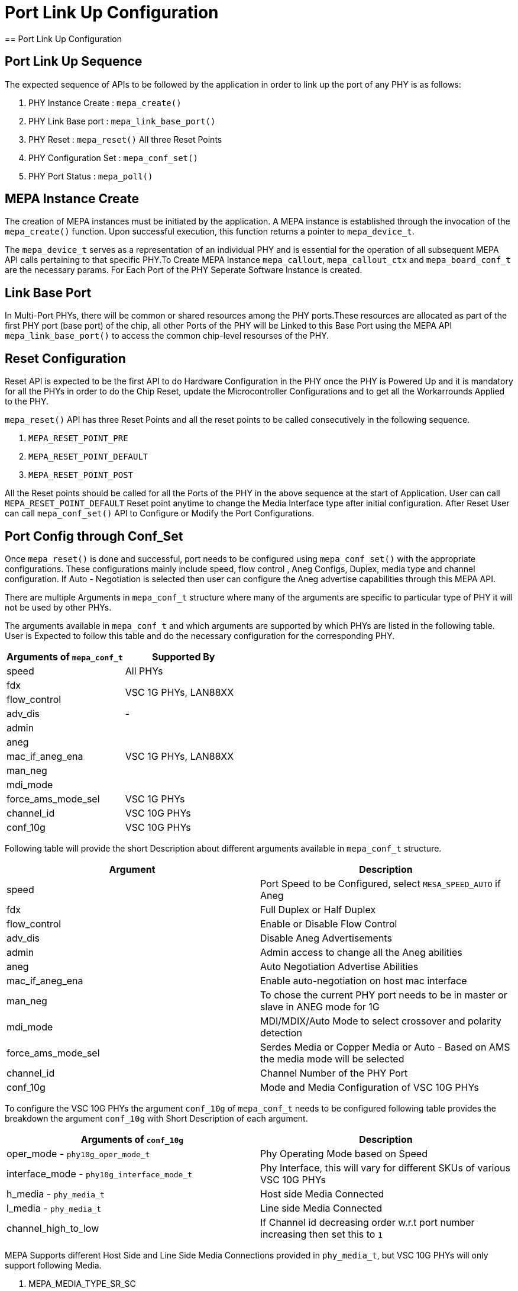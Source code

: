 // Copyright (c) 2004-2020 Microchip Technology Inc. and its subsidiaries.
// SPDX-License-Identifier: MIT

= Port Link Up Configuration
== Port Link Up Configuration

== Port Link Up Sequence

The expected sequence of APIs to be followed by the application in order to link up the port of any PHY is as follows:

. PHY Instance Create   : `mepa_create()`
. PHY Link Base port    : `mepa_link_base_port()`
. PHY Reset             : `mepa_reset()` All three Reset Points
. PHY Configuration Set : `mepa_conf_set()`
. PHY Port Status       : `mepa_poll()`


== MEPA Instance Create

The creation of MEPA instances must be initiated by the application. A MEPA instance is established through the invocation of
the `mepa_create()` function. Upon successful execution, this function returns a pointer to `mepa_device_t`. 

The `mepa_device_t` serves as a representation of an individual PHY and is essential for the operation of all subsequent
MEPA API calls pertaining to that specific PHY.To Create MEPA Instance `mepa_callout`, `mepa_callout_ctx` and `mepa_board_conf_t`
are the necessary params. For Each Port of the PHY Seperate Software Instance is created.


== Link Base Port

In Multi-Port PHYs, there will be common or shared resources among the PHY ports.These resources are
allocated as part of the first PHY port (base port) of the chip, all other Ports of the PHY will be Linked to
this Base Port using the MEPA API `mepa_link_base_port()` to access the common chip-level resourses of the PHY.

== Reset Configuration

Reset API is expected to be the first API to do Hardware Configuration in the PHY once the PHY is Powered Up and it
is mandatory for all the PHYs in order to do the Chip Reset, update the Microcontroller Configurations and to get all
the Workarrounds Applied to the PHY.

`mepa_reset()` API has three Reset Points and all the reset points to be called consecutively in the following sequence.

. `MEPA_RESET_POINT_PRE`
. `MEPA_RESET_POINT_DEFAULT`
. `MEPA_RESET_POINT_POST`

All the Reset points should be called for all the Ports of the PHY in the above sequence at the start of Application.
User can call `MEPA_RESET_POINT_DEFAULT` Reset point anytime to change the Media Interface type after initial configuration. After 
Reset User can call `mepa_conf_set()` API to Configure or Modify the Port Configurations.

== Port Config through Conf_Set
Once `mepa_reset()` is done and successful, port needs to be configured using `mepa_conf_set()` with the appropriate configurations.
These configurations mainly include speed, flow control , Aneg Configs, Duplex, media type and channel configuration. If Auto - Negotiation
is selected then user can configure the Aneg advertise capabilities through this MEPA API.

There are multiple Arguments in `mepa_conf_t` structure where many of the arguments are specific to particular type of PHY it will not be used
by other PHYs.

The arguments available in `mepa_conf_t` and which arguments are supported by which PHYs are listed in the following table.
User is Expected to follow this table and do the necessary configuration for the corresponding PHY.

[cols="1,1", options="header"]
|===
|Arguments of `mepa_conf_t`
| Supported By

| speed
| All PHYs

| fdx
.2+| VSC 1G PHYs,  LAN88XX

| flow_control

| adv_dis
|  -

| admin
.5+| VSC 1G PHYs,  LAN88XX

| aneg

| mac_if_aneg_ena

| man_neg

| mdi_mode

| force_ams_mode_sel
| VSC 1G PHYs

| channel_id
| VSC 10G PHYs

| conf_10g
| VSC 10G PHYs
|===


Following table will provide the short Description about different arguments available in `mepa_conf_t` structure.

[cols="1,1", options="header"]
|===
| Argument           | Description
| speed              | Port Speed to be Configured, select `MESA_SPEED_AUTO` if Aneg
| fdx                | Full Duplex or Half Duplex
| flow_control       | Enable or Disable Flow Control
| adv_dis            | Disable Aneg Advertisements
| admin              | Admin access to change all the Aneg abilities
| aneg               | Auto Negotiation Advertise Abilities
| mac_if_aneg_ena    | Enable auto-negotiation on host mac interface
| man_neg            | To chose the current PHY port needs to be in master or slave in ANEG mode for 1G
| mdi_mode           | MDI/MDIX/Auto Mode to select crossover and polarity detection 
| force_ams_mode_sel | Serdes Media or Copper Media or Auto - Based on AMS the media mode will be selected
| channel_id         | Channel Number of the PHY Port
| conf_10g           | Mode and Media Configuration of VSC 10G PHYs
|===

To configure the VSC 10G PHYs the argument `conf_10g` of `mepa_conf_t` needs to be configured following table provides the
breakdown the argument `conf_10g` with Short Description of each argument.

[cols="1,1", options="header"]
|===
| Arguments of `conf_10g`                     | Description
| oper_mode - `phy10g_oper_mode_t`            | Phy Operating Mode based on Speed
| interface_mode  - `phy10g_interface_mode_t` | Phy Interface, this will vary for different SKUs of various VSC 10G PHYs
| h_media  - `phy_media_t`                    | Host side Media Connected
| l_media  - `phy_media_t`                    | Line side Media Connected
| channel_high_to_low                         | If Channel id decreasing order w.r.t port number increasing then set this to `1`
|===

MEPA Supports different Host Side and Line Side Media Connections provided in `phy_media_t`, but VSC 10G PHYs will only support
following Media.

. MEPA_MEDIA_TYPE_SR_SC +
. MEPA_MEDIA_TYPE_SR2_SC +
. MEPA_MEDIA_TYPE_DAC_SC
. MEPA_MEDIA_TYPE_ZR_SC
. MEPA_MEDIA_TYPE_ZR2_SC
. MEPA_MEDIA_TYPE_KR_SC


== PHY Status Poll
Once the Forced Configuration oe Auto_negotiation is completed the Link Status of the Port can be retrieved by Polling MEPA API
`mepa_poll()` which will provide the Link Status (Up/Down), Port Speed and Aneg Status.


== Sample Port LinkUp Configuration

Refer ADOC link:mepa-app-doc.html#mepa_demo/docs/port-config[Port - Confiuration] section and 
link:mepa-app-doc.html#mepa_demo/mepa_apps/phy_port_config.c@l66[Sample Source Code Port Config] for Refference.

